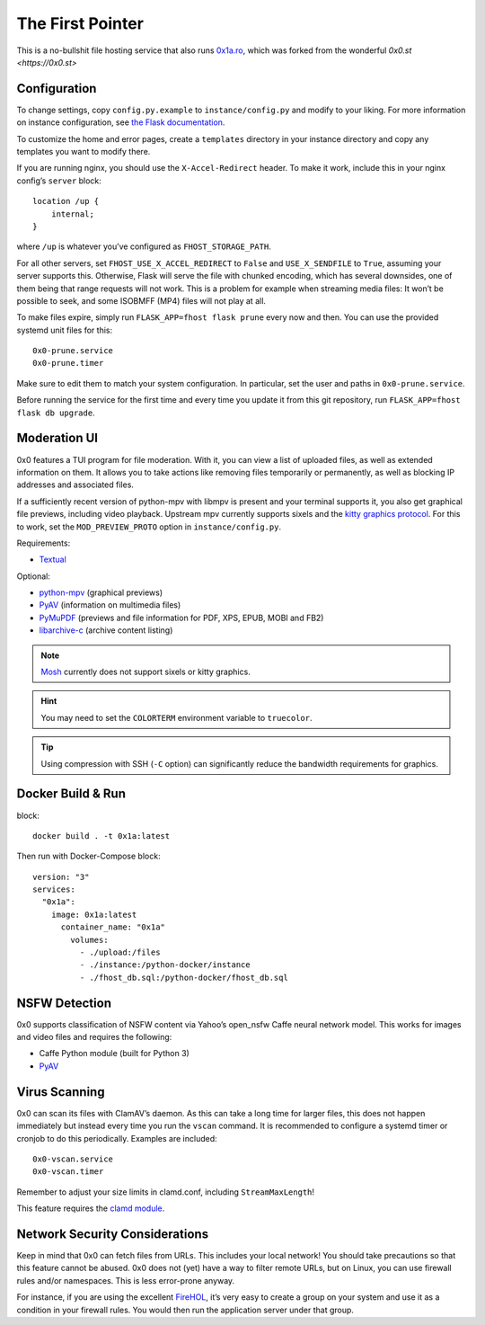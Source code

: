 The First Pointer
=================

This is a no-bullshit file hosting service that also runs
`0x1a.ro <https://0x1a.ro>`_, which was forked from the wonderful `0x0.st <https://0x0.st>`

Configuration
-------------

To change settings, copy ``config.py.example`` to ``instance/config.py`` and modify to your liking. 
For more information on instance configuration, see `the Flask documentation <https://flask.palletsprojects.com/en/2.0.x/config/#instance-folders>`_.

To customize the home and error pages, create a ``templates`` directory
in your instance directory and copy any templates you want to modify there.

If you are running nginx, you should use the ``X-Accel-Redirect`` header.
To make it work, include this in your nginx config’s ``server`` block::

    location /up {
        internal;
    }

where ``/up`` is whatever you’ve configured as ``FHOST_STORAGE_PATH``.

For all other servers, set ``FHOST_USE_X_ACCEL_REDIRECT`` to ``False`` and
``USE_X_SENDFILE`` to ``True``, assuming your server supports this.
Otherwise, Flask will serve the file with chunked encoding, which has several
downsides, one of them being that range requests will not work. This is a
problem for example when streaming media files: It won’t be possible to seek,
and some ISOBMFF (MP4) files will not play at all.

To make files expire, simply run ``FLASK_APP=fhost flask prune`` every
now and then. You can use the provided systemd unit files for this::

    0x0-prune.service
    0x0-prune.timer

Make sure to edit them to match your system configuration. In particular,
set the user and paths in ``0x0-prune.service``.

Before running the service for the first time and every time you update it
from this git repository, run ``FLASK_APP=fhost flask db upgrade``.


Moderation UI
-------------

.. image:: modui.webp
  :height: 300

0x0 features a TUI program for file moderation. With it, you can view a list
of uploaded files, as well as extended information on them. It allows you to
take actions like removing files temporarily or permanently, as well as
blocking IP addresses and associated files.

If a sufficiently recent version of python-mpv with libmpv is present and
your terminal supports it, you also get graphical file previews, including
video playback. Upstream mpv currently supports sixels and the
`kitty graphics protocol <https://sw.kovidgoyal.net/kitty/graphics-protocol/>`_.
For this to work, set the ``MOD_PREVIEW_PROTO`` option in ``instance/config.py``.

Requirements:

* `Textual <https://textual.textualize.io/>`_

Optional:

* `python-mpv <https://github.com/jaseg/python-mpv>`_
  (graphical previews)
* `PyAV <https://github.com/PyAV-Org/PyAV>`_
  (information on multimedia files)
* `PyMuPDF <https://github.com/pymupdf/PyMuPDF>`_
  (previews and file information for PDF, XPS, EPUB, MOBI and FB2)
* `libarchive-c <https://github.com/Changaco/python-libarchive-c>`_
  (archive content listing)

.. note::
    `Mosh <https://mosh.org/>`_ currently does not support sixels or kitty graphics.

.. hint::
    You may need to set the ``COLORTERM`` environment variable to
    ``truecolor``.

.. tip::
    Using compression with SSH (``-C`` option) can significantly
    reduce the bandwidth requirements for graphics.

Docker Build & Run
------------------ 
block::

    docker build . -t 0x1a:latest

Then run with Docker-Compose block::

    version: "3"
    services:
      "0x1a":
        image: 0x1a:latest
          container_name: "0x1a"
            volumes:
              - ./upload:/files
              - ./instance:/python-docker/instance
              - ./fhost_db.sql:/python-docker/fhost_db.sql



NSFW Detection
--------------

0x0 supports classification of NSFW content via Yahoo’s open_nsfw Caffe
neural network model. This works for images and video files and requires
the following:

* Caffe Python module (built for Python 3)
* `PyAV <https://github.com/PyAV-Org/PyAV>`_


Virus Scanning
--------------

0x0 can scan its files with ClamAV’s daemon. As this can take a long time
for larger files, this does not happen immediately but instead every time
you run the ``vscan`` command. It is recommended to configure a systemd
timer or cronjob to do this periodically. Examples are included::

    0x0-vscan.service
    0x0-vscan.timer

Remember to adjust your size limits in clamd.conf, including
``StreamMaxLength``!

This feature requires the `clamd module <https://pypi.org/project/clamd/>`_.


Network Security Considerations
-------------------------------

Keep in mind that 0x0 can fetch files from URLs. This includes your local
network! You should take precautions so that this feature cannot be abused.
0x0 does not (yet) have a way to filter remote URLs, but on Linux, you can
use firewall rules and/or namespaces. This is less error-prone anyway.

For instance, if you are using the excellent `FireHOL <https://firehol.org/>`_,
it’s very easy to create a group on your system and use it as a condition
in your firewall rules. You would then run the application server under that
group.
